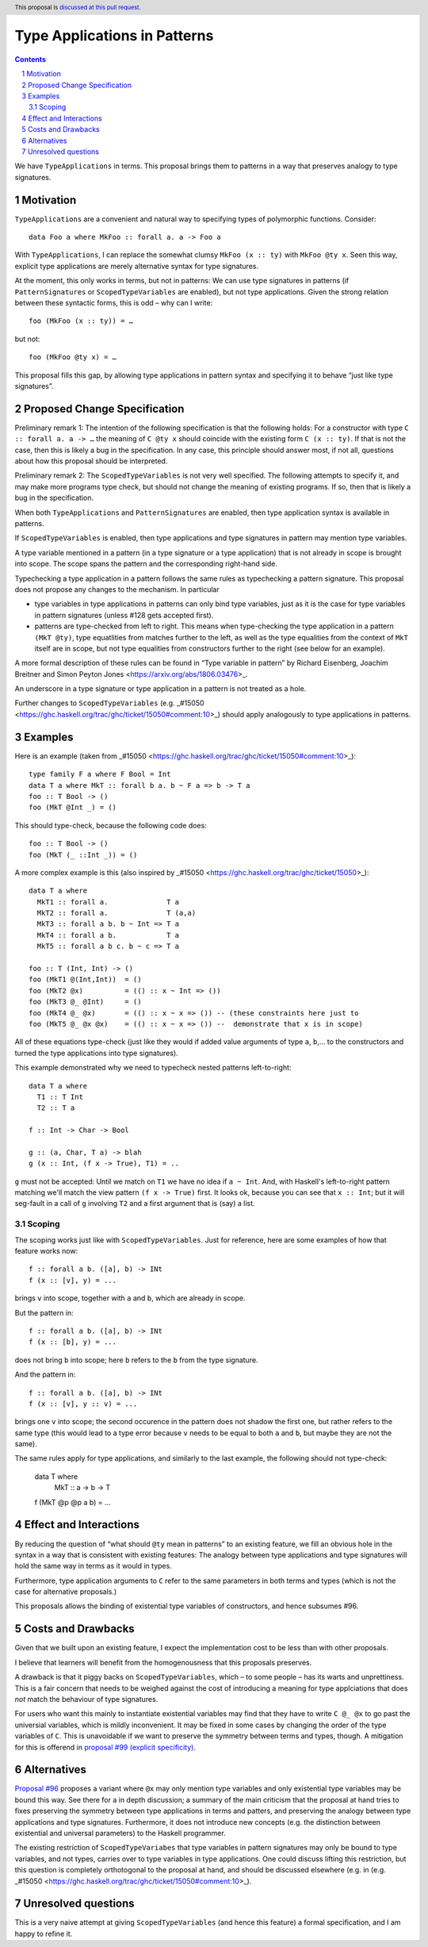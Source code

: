 Type Applications in Patterns
=============================

.. proposal-number::
.. trac-ticket::
.. implemented::
.. highlight:: haskell
.. header:: This proposal is `discussed at this pull request <https://github.com/ghc-proposals/ghc-proposals/pull/126>`_.
.. sectnum::
.. contents::

We have ``TypeApplications`` in terms. This proposal brings them to patterns in a way that preserves analogy to type signatures.


Motivation
------------

``TypeApplications`` are a convenient and natural way to specifying types of polymorphic functions. Consider::

 data Foo a where MkFoo :: forall a. a -> Foo a
 
With ``TypeApplications``, I can replace the somewhat clumsy ``MkFoo (x :: ty)`` with ``MkFoo @ty x``. Seen this way,
explicit type applications are merely alternative syntax for type signatures.

At the moment, this only works in terms, but not in patterns: We can use type signatures in patterns
(if ``PatternSignatures`` or ``ScopedTypeVariables`` are enabled), but not type applications. Given the strong
relation between these syntactic forms, this is odd – why can I write::

    foo (MkFoo (x :: ty)) = …
   
but not::

    foo (MkFoo @ty x) = …

This proposal fills this gap, by allowing type applications in pattern syntax and specifying it to behave
“just like type signatures”.

Proposed Change Specification
-----------------------------

Preliminary remark 1: The intention of the following specification is that the following holds: For a constructor with type ``C :: forall a. a -> …`` the meaning of ``C @ty x`` should coincide with the existing form ``C (x :: ty)``. If that is not the case, then this is likely a bug in the specification. In any case, this principle should answer most, if not all, questions about how this proposal should be interpreted.

Preliminary remark 2: The ``ScopedTypeVariables`` is not very well specified. The following attempts to specify it, and may make more programs type check, but should not change the meaning of existing programs. If so, then that is likely a bug in the specification.

When both ``TypeApplications`` and ``PatternSignatures`` are enabled, then type application syntax is
available in patterns. 

If ``ScopedTypeVariables`` is enabled, then type applications and type signatures in pattern may mention type variables.

A type variable mentioned in a pattern (in a type signature or a type application) that is not already in scope is brought into scope. The scope spans the pattern and the corresponding right-hand side.

Typechecking a type application in a pattern follows the same rules as typechecking a pattern signature. This proposal does not propose any changes to the mechanism. In particular

* type variables in type applications in patterns can only bind type variables, just as it is the case for type variables in pattern signatures (unless #128 gets accepted first).
* patterns are type-checked from left to right. This means when type-checking the type application in a pattern ``(MkT @ty)``, type equatlities from matches further to the left, as well as the type equalities from the context of ``MkT`` itself are in scope, but not type equalities from constructors further to the right (see below for an example).

A more formal description of these rules can be found in “Type variable in pattern” by Richard Eisenberg, Joachim Breitner  and Simon Peyton Jones <https://arxiv.org/abs/1806.03476>_.

An underscore in a type signature or type application in a pattern is not treated as a hole.

Further changes to ``ScopedTypeVariables`` (e.g. _#15050 <https://ghc.haskell.org/trac/ghc/ticket/15050#comment:10>_) should apply analogously to type applications in patterns.

Examples
--------


Here is an example (taken from _#15050 <https://ghc.haskell.org/trac/ghc/ticket/15050#comment:10>_)::

    type family F a where F Bool = Int
    data T a where MkT :: forall b a. b ~ F a => b -> T a
    foo :: T Bool -> ()
    foo (MkT @Int _) = ()

This should type-check, because the following code does::

    foo :: T Bool -> ()
    foo (MkT (_ ::Int _)) = ()


A more complex example is this (also inspired by _#15050 <https://ghc.haskell.org/trac/ghc/ticket/15050>_)::

    data T a where
      MkT1 :: forall a.              T a
      MkT2 :: forall a.              T (a,a)
      MkT3 :: forall a b. b ~ Int => T a
      MkT4 :: forall a b.            T a
      MkT5 :: forall a b c. b ~ c => T a
      
    foo :: T (Int, Int) -> ()
    foo (MkT1 @(Int,Int))  = ()
    foo (MkT2 @x)          = (() :: x ~ Int => ())
    foo (MkT3 @_ @Int)     = ()
    foo (MkT4 @_ @x)       = (() :: x ~ x => ()) -- (these constraints here just to
    foo (MkT5 @_ @x @x)    = (() :: x ~ x => ()) --  demonstrate that x is in scope)

All of these equations type-check (just like they would if added value arguments of type ``a``, ``b``,... to the constructors and turned the type applications into type signatures).

This example demonstrated why we need to typecheck nested patterns left-to-right::

 data T a where
   T1 :: T Int
   T2 :: T a

 f :: Int -> Char -> Bool

 g :: (a, Char, T a) -> blah
 g (x :: Int, (f x -> True), T1) = ..

``g`` must not be accepted: Until we match on ``T1`` we have no idea if ``a ~ Int``.
And, with Haskell's left-to-right pattern matching we'll
match the view pattern ``(f x -> True)`` first. It looks ok, because
you can see that ``x :: Int``; but it will seg-fault in a call of
``g`` involving ``T2`` and a first argument that is (say) a list.

Scoping
~~~~~~~

The scoping works just like with ``ScopedTypeVariables``. Just for reference, here are some examples of how that feature works now::

 f :: forall a b. ([a], b) -> INt
 f (x :: [v], y) = ...

brings ``v`` into scope, together with ``a`` and ``b``, which are already in scope.

But the pattern in::

 f :: forall a b. ([a], b) -> INt
 f (x :: [b], y) = ...

does not bring ``b`` into scope; here ``b`` refers to the ``b`` from the type signature.

And the pattern in::
 
 f :: forall a b. ([a], b) -> INt
 f (x :: [v], y :: v) = ...

brings one ``v`` into scope; the second occurence in the pattern does not shadow the first one, but rather refers to the same type (this would lead to a type error because ``v`` needs to be equal to both ``a`` and ``b``, but maybe they are not the same).

The same rules apply for type applications, and similarly to the last example, the following should not type-check:

 data T where
   MkT :: a -> b -> T

 f (MkT @p @p a b) = ...

Effect and Interactions
-----------------------
By reducing the question of “what should ``@ty`` mean in patterns” to an existing feature, we fill an obvious
hole in the syntax in a way that is consistent with existing features: The analogy between type applications
and type signatures will hold the same way in terms as it would in types.

Furthermore, type application arguments to ``C`` refer to the same parameters in both terms and types (which
is not the case for alternative proposals.)

This proposals allows the binding of existential type variables of constructors, and hence subsumes #96.

Costs and Drawbacks
-------------------
Given that we built upon an existing feature, I expect the implementation cost to be less than with other proposals.

I believe that learners will benefit from the homogenousness that this proposals preserves.

A drawback is that it piggy backs on ``ScopedTypeVariables``, which – to some people – has its warts and unprettiness.
This is a fair concern that needs to be weighed against the cost of introducing a meaning for type applciations that does
*not* match the behaviour of type signatures.

For users who want this mainly to instantiate existential variables may find that they have to write ``C @_ @x`` to
go past the universial variables, which is mildly inconvenient. It may be fixed in some cases by changing the order
of the type variables of ``C``. This is unavoidable if we want to preserve the symmetry between terms and types, though. A mitigation for this is offerend in `proposal #99 (explicit specificity) <https://github.com/ghc-proposals/ghc-proposals/pull/99>`_.

Alternatives
------------
`Proposal #96 <https://github.com/ghc-proposals/ghc-proposals/pull/96>`_ proposes a variant where ``@x`` may only mention type variables and only existential type variables may be
bound this way. See there for a in depth discussion; a summary of the main criticism that the proposal at hand tries
to fixes preserving the symmetry between type applications in terms and patters, and preserving the analogy between
type applications and type signatures. Furthermore, it does not introduce new concepts (e.g. the distinction between
existential and universal parameters) to the Haskell programmer.

The existing restriction of ``ScopedTypeVariabes`` that type variables in pattern signatures may only be bound to type variables, and not types, carries over to type variables in type applications. One could discuss lifting this restriction, but this question is completely orthotogonal to the proposal at hand, and should be discussed elsewhere (e.g. in (e.g. _#15050 <https://ghc.haskell.org/trac/ghc/ticket/15050#comment:10>_).

Unresolved questions
--------------------
This is a very naive attempt at giving ``ScopedTypeVariables`` (and hence this feature) a formal specification, and I am happy to refine it.
